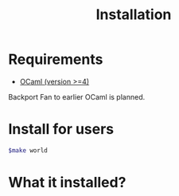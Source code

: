 #+TITLE: Installation
#+OPTIONS: toc:nil html-postamble:nil
#+HTML_HEAD: <link rel="stylesheet" type="text/css" href="stylesheets/styles.css" />

#+BEGIN_HTML
<my-body>
#+END_HTML



* Requirements
   - [[http://caml.inria.fr/ocaml/release.en.html][OCaml (version >=4)]]
   Backport Fan to earlier OCaml is planned.

* Install for users

   #+BEGIN_SRC sh
     $make world
   #+END_SRC


* What it installed?
   
#+BEGIN_HTML
</my-body>
#+END_HTML
